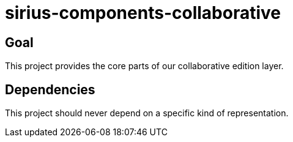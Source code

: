= sirius-components-collaborative

== Goal

This project provides the core parts of our collaborative edition layer.

== Dependencies

This project should never depend on a specific kind of representation.